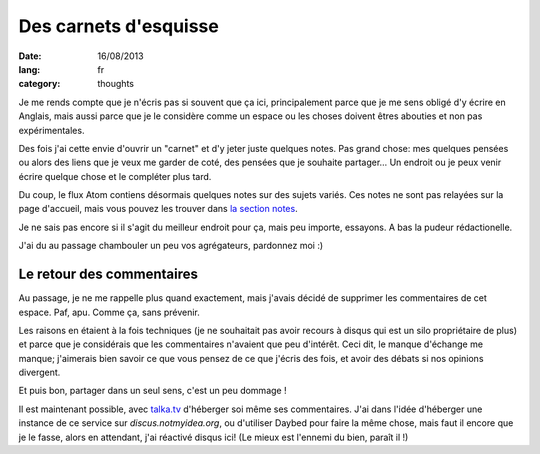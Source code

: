 Des carnets d'esquisse
######################

:date: 16/08/2013
:lang: fr
:category: thoughts

Je me rends compte que je n'écris pas si souvent que ça ici, principalement
parce que je me sens obligé d'y écrire en Anglais, mais aussi parce que je le
considère comme un espace ou les choses doivent êtres abouties et non pas
expérimentales.

Des fois j'ai cette envie d'ouvrir un "carnet" et d'y jeter juste quelques
notes. Pas grand chose: mes quelques pensées ou alors des liens que je veux me
garder de coté, des pensées que je souhaite partager… Un endroit ou je peux
venir écrire quelque chose et le compléter plus tard.

Du coup, le flux Atom contiens désormais quelques notes sur des sujets variés.
Ces notes ne sont pas relayées sur la page d'accueil, mais vous pouvez les
trouver dans `la section notes <|category|notes>`_.

Je ne sais pas encore si il s'agit du meilleur endroit pour ça, mais peu importe,
essayons. A bas la pudeur rédactionelle.

J'ai du au passage chambouler un peu vos agrégateurs, pardonnez moi :)


Le retour des commentaires
==========================

Au passage, je ne me rappelle plus quand exactement, mais j'avais décidé de
supprimer les commentaires de cet espace. Paf, apu. Comme ça, sans prévenir.

Les raisons en étaient à la fois techniques (je ne souhaitait pas avoir recours
à disqus qui est un silo propriétaire de plus) et parce que je considérais que
les commentaires n'avaient que peu d'intérêt. Ceci dit, le manque d'échange me
manque; j'aimerais bien savoir ce que vous pensez de ce que j'écris des fois,
et avoir des débats si nos opinions divergent.

Et puis bon, partager dans un seul sens, c'est un peu dommage !

Il est maintenant possible, avec `talka.tv <http://talka.tv>`_ d'héberger soi
même ses commentaires. J'ai dans l'idée d'héberger une instance de ce service
sur `discus.notmyidea.org`, ou d'utiliser Daybed pour faire la même chose,
mais faut il encore que je le fasse, alors en attendant, j'ai réactivé disqus
ici! (Le mieux est l'ennemi du bien, paraît il !)
